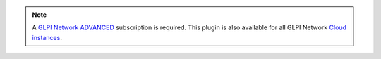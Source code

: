 .. Note::
   A `GLPI Network ADVANCED <https://services.glpi-network.com/#offers>`_ subscription is required. This plugin is also available for all GLPI Network `Cloud instances <https://glpi-network.cloud>`_.